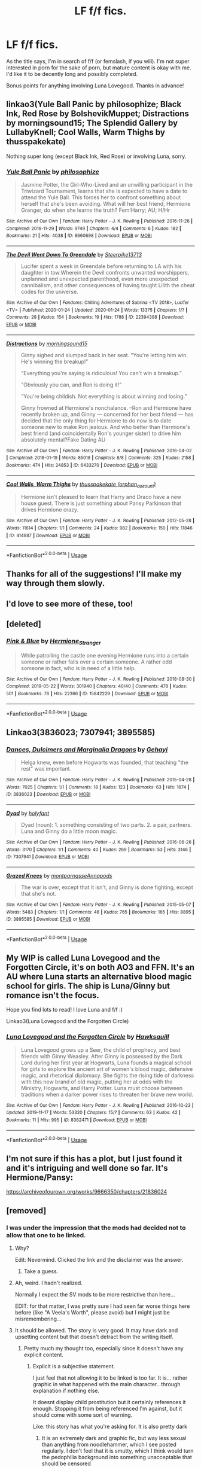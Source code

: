#+TITLE: LF f/f fics.

* LF f/f fics.
:PROPERTIES:
:Author: hauntzzy
:Score: 22
:DateUnix: 1580521804.0
:DateShort: 2020-Feb-01
:FlairText: Request
:END:
As the title says, I'm in search of f/f (or femslash, if you will). I'm not super interested in porn for the sake of porn, but mature content is okay with me. I'd like it to be decently long and possibly completed.

Bonus points for anything involving Luna Lovegood. Thanks in advance!


** linkao3(Yule Ball Panic by philosophize; Black Ink, Red Rose by BolshevikMuppet; Distractions by morningsound15; The Splendid Gallery by LullabyKnell; Cool Walls, Warm Thighs by thusspakekate)

Nothing super long (except Black Ink, Red Rose) or involving Luna, sorry.
:PROPERTIES:
:Score: 2
:DateUnix: 1580548649.0
:DateShort: 2020-Feb-01
:END:

*** [[https://archiveofourown.org/works/8660698][*/Yule Ball Panic/*]] by [[https://www.archiveofourown.org/users/philosophize/pseuds/philosophize][/philosophize/]]

#+begin_quote
  Jasmine Potter, the Girl-Who-Lived and an unwilling participant in the Triwizard Tournament, learns that she is expected to have a date to attend the Yule Ball. This forces her to confront something about herself that she's been avoiding. What will her best friend, Hermione Granger, do when she learns the truth? Fem!Harry; AU; H/Hr
#+end_quote

^{/Site/:} ^{Archive} ^{of} ^{Our} ^{Own} ^{*|*} ^{/Fandom/:} ^{Harry} ^{Potter} ^{-} ^{J.} ^{K.} ^{Rowling} ^{*|*} ^{/Published/:} ^{2016-11-26} ^{*|*} ^{/Completed/:} ^{2016-11-29} ^{*|*} ^{/Words/:} ^{9749} ^{*|*} ^{/Chapters/:} ^{4/4} ^{*|*} ^{/Comments/:} ^{6} ^{*|*} ^{/Kudos/:} ^{182} ^{*|*} ^{/Bookmarks/:} ^{21} ^{*|*} ^{/Hits/:} ^{4038} ^{*|*} ^{/ID/:} ^{8660698} ^{*|*} ^{/Download/:} ^{[[https://archiveofourown.org/downloads/8660698/Yule%20Ball%20Panic.epub?updated_at=1480780843][EPUB]]} ^{or} ^{[[https://archiveofourown.org/downloads/8660698/Yule%20Ball%20Panic.mobi?updated_at=1480780843][MOBI]]}

--------------

[[https://archiveofourown.org/works/22394398][*/The Devil Went Down To Greendale/*]] by [[https://www.archiveofourown.org/users/Steerpike13713/pseuds/Steerpike13713][/Steerpike13713/]]

#+begin_quote
  Lucifer spent a week in Greendale before returning to LA with his daughter in tow.Wherein the Devil confronts unwanted worshippers, unplanned and unexpected parenthood, even more unexpected cannibalism, and other consequences of having taught Lilith the cheat codes for the universe.
#+end_quote

^{/Site/:} ^{Archive} ^{of} ^{Our} ^{Own} ^{*|*} ^{/Fandoms/:} ^{Chilling} ^{Adventures} ^{of} ^{Sabrina} ^{<TV} ^{2018>,} ^{Lucifer} ^{<TV>} ^{*|*} ^{/Published/:} ^{2020-01-24} ^{*|*} ^{/Updated/:} ^{2020-01-24} ^{*|*} ^{/Words/:} ^{13375} ^{*|*} ^{/Chapters/:} ^{1/?} ^{*|*} ^{/Comments/:} ^{28} ^{*|*} ^{/Kudos/:} ^{154} ^{*|*} ^{/Bookmarks/:} ^{19} ^{*|*} ^{/Hits/:} ^{1788} ^{*|*} ^{/ID/:} ^{22394398} ^{*|*} ^{/Download/:} ^{[[https://archiveofourown.org/downloads/22394398/The%20Devil%20Went%20Down%20To.epub?updated_at=1579908347][EPUB]]} ^{or} ^{[[https://archiveofourown.org/downloads/22394398/The%20Devil%20Went%20Down%20To.mobi?updated_at=1579908347][MOBI]]}

--------------

[[https://archiveofourown.org/works/6433270][*/Distractions/*]] by [[https://www.archiveofourown.org/users/morningsound15/pseuds/morningsound15][/morningsound15/]]

#+begin_quote
  Ginny sighed and slumped back in her seat. “You're letting him win. He's winning the breakup!”

  “Everything you're saying is ridiculous! You can't win a breakup.”

  “Obviously you can, and Ron is doing it!”

  “You're being childish. Not everything is about winning and losing.”

  Ginny frowned at Hermione's nonchalance. --Ron and Hermione have recently broken up, and Ginny --- concerned for her best friend --- has decided that the only thing for Hermione to do now is to date someone new to make Ron jealous. And who better than Hermione's best friend (and coincidentally Ron's younger sister) to drive him absolutely mental?Fake Dating AU
#+end_quote

^{/Site/:} ^{Archive} ^{of} ^{Our} ^{Own} ^{*|*} ^{/Fandom/:} ^{Harry} ^{Potter} ^{-} ^{J.} ^{K.} ^{Rowling} ^{*|*} ^{/Published/:} ^{2016-04-02} ^{*|*} ^{/Completed/:} ^{2018-01-19} ^{*|*} ^{/Words/:} ^{85018} ^{*|*} ^{/Chapters/:} ^{8/8} ^{*|*} ^{/Comments/:} ^{325} ^{*|*} ^{/Kudos/:} ^{2158} ^{*|*} ^{/Bookmarks/:} ^{474} ^{*|*} ^{/Hits/:} ^{24853} ^{*|*} ^{/ID/:} ^{6433270} ^{*|*} ^{/Download/:} ^{[[https://archiveofourown.org/downloads/6433270/Distractions.epub?updated_at=1578891365][EPUB]]} ^{or} ^{[[https://archiveofourown.org/downloads/6433270/Distractions.mobi?updated_at=1578891365][MOBI]]}

--------------

[[https://archiveofourown.org/works/414887][*/Cool Walls, Warm Thighs/*]] by [[https://www.archiveofourown.org/users/orphan_account/pseuds/thusspakekate][/thusspakekate (orphan_account)/]]

#+begin_quote
  Hermione isn't pleased to learn that Harry and Draco have a new house guest. There is just something about Pansy Parkinson that drives Hermione crazy.
#+end_quote

^{/Site/:} ^{Archive} ^{of} ^{Our} ^{Own} ^{*|*} ^{/Fandom/:} ^{Harry} ^{Potter} ^{-} ^{J.} ^{K.} ^{Rowling} ^{*|*} ^{/Published/:} ^{2012-05-28} ^{*|*} ^{/Words/:} ^{11614} ^{*|*} ^{/Chapters/:} ^{1/1} ^{*|*} ^{/Comments/:} ^{24} ^{*|*} ^{/Kudos/:} ^{982} ^{*|*} ^{/Bookmarks/:} ^{150} ^{*|*} ^{/Hits/:} ^{11846} ^{*|*} ^{/ID/:} ^{414887} ^{*|*} ^{/Download/:} ^{[[https://archiveofourown.org/downloads/414887/Cool%20Walls%20Warm%20Thighs.epub?updated_at=1573893616][EPUB]]} ^{or} ^{[[https://archiveofourown.org/downloads/414887/Cool%20Walls%20Warm%20Thighs.mobi?updated_at=1573893616][MOBI]]}

--------------

*FanfictionBot*^{2.0.0-beta} | [[https://github.com/tusing/reddit-ffn-bot/wiki/Usage][Usage]]
:PROPERTIES:
:Author: FanfictionBot
:Score: 1
:DateUnix: 1580548691.0
:DateShort: 2020-Feb-01
:END:


** Thanks for all of the suggestions! I'll make my way through them slowly.
:PROPERTIES:
:Author: hauntzzy
:Score: 2
:DateUnix: 1580577195.0
:DateShort: 2020-Feb-01
:END:


** I'd love to see more of these, too!
:PROPERTIES:
:Author: writeronthemoon
:Score: 1
:DateUnix: 1580536213.0
:DateShort: 2020-Feb-01
:END:


** [deleted]
:PROPERTIES:
:Score: 1
:DateUnix: 1580557181.0
:DateShort: 2020-Feb-01
:END:

*** [[https://archiveofourown.org/works/15842229][*/Pink & Blue/*]] by [[https://www.archiveofourown.org/users/Hermione_Stranger/pseuds/Hermione_Stranger][/Hermione_Stranger/]]

#+begin_quote
  While patrolling the castle one evening Hermione runs into a certain someone or rather falls over a certain someone. A rather odd someone in fact, who is in need of a little help.
#+end_quote

^{/Site/:} ^{Archive} ^{of} ^{Our} ^{Own} ^{*|*} ^{/Fandom/:} ^{Harry} ^{Potter} ^{-} ^{J.} ^{K.} ^{Rowling} ^{*|*} ^{/Published/:} ^{2018-08-30} ^{*|*} ^{/Completed/:} ^{2019-05-22} ^{*|*} ^{/Words/:} ^{301940} ^{*|*} ^{/Chapters/:} ^{40/40} ^{*|*} ^{/Comments/:} ^{478} ^{*|*} ^{/Kudos/:} ^{501} ^{*|*} ^{/Bookmarks/:} ^{76} ^{*|*} ^{/Hits/:} ^{22366} ^{*|*} ^{/ID/:} ^{15842229} ^{*|*} ^{/Download/:} ^{[[https://archiveofourown.org/downloads/15842229/Pink%20Blue.epub?updated_at=1574067304][EPUB]]} ^{or} ^{[[https://archiveofourown.org/downloads/15842229/Pink%20Blue.mobi?updated_at=1574067304][MOBI]]}

--------------

*FanfictionBot*^{2.0.0-beta} | [[https://github.com/tusing/reddit-ffn-bot/wiki/Usage][Usage]]
:PROPERTIES:
:Author: FanfictionBot
:Score: 1
:DateUnix: 1580557217.0
:DateShort: 2020-Feb-01
:END:


** Linkao3(3836023; 7307941; 3895585)
:PROPERTIES:
:Author: AgathaJames
:Score: 1
:DateUnix: 1580575125.0
:DateShort: 2020-Feb-01
:END:

*** [[https://archiveofourown.org/works/3836023][*/Dances, Dulcimers and Marginalia Dragons/*]] by [[https://www.archiveofourown.org/users/Gehayi/pseuds/Gehayi][/Gehayi/]]

#+begin_quote
  Helga knew, even before Hogwarts was founded, that teaching "the rest" was important.
#+end_quote

^{/Site/:} ^{Archive} ^{of} ^{Our} ^{Own} ^{*|*} ^{/Fandom/:} ^{Harry} ^{Potter} ^{-} ^{J.} ^{K.} ^{Rowling} ^{*|*} ^{/Published/:} ^{2015-04-28} ^{*|*} ^{/Words/:} ^{7025} ^{*|*} ^{/Chapters/:} ^{1/1} ^{*|*} ^{/Comments/:} ^{18} ^{*|*} ^{/Kudos/:} ^{123} ^{*|*} ^{/Bookmarks/:} ^{63} ^{*|*} ^{/Hits/:} ^{1674} ^{*|*} ^{/ID/:} ^{3836023} ^{*|*} ^{/Download/:} ^{[[https://archiveofourown.org/downloads/3836023/Dances%20Dulcimers%20and.epub?updated_at=1515391604][EPUB]]} ^{or} ^{[[https://archiveofourown.org/downloads/3836023/Dances%20Dulcimers%20and.mobi?updated_at=1515391604][MOBI]]}

--------------

[[https://archiveofourown.org/works/7307941][*/Dyad/*]] by [[https://www.archiveofourown.org/users/holyfant/pseuds/holyfant][/holyfant/]]

#+begin_quote
  Dyad (noun): 1. something consisting of two parts. 2. a pair, partners. Luna and Ginny do a little moon magic.
#+end_quote

^{/Site/:} ^{Archive} ^{of} ^{Our} ^{Own} ^{*|*} ^{/Fandom/:} ^{Harry} ^{Potter} ^{-} ^{J.} ^{K.} ^{Rowling} ^{*|*} ^{/Published/:} ^{2016-06-26} ^{*|*} ^{/Words/:} ^{3170} ^{*|*} ^{/Chapters/:} ^{1/1} ^{*|*} ^{/Comments/:} ^{40} ^{*|*} ^{/Kudos/:} ^{269} ^{*|*} ^{/Bookmarks/:} ^{53} ^{*|*} ^{/Hits/:} ^{3146} ^{*|*} ^{/ID/:} ^{7307941} ^{*|*} ^{/Download/:} ^{[[https://archiveofourown.org/downloads/7307941/Dyad.epub?updated_at=1466978955][EPUB]]} ^{or} ^{[[https://archiveofourown.org/downloads/7307941/Dyad.mobi?updated_at=1466978955][MOBI]]}

--------------

[[https://archiveofourown.org/works/3895585][*/Grazed Knees/*]] by [[https://www.archiveofourown.org/users/montparnasse/pseuds/montparnasse/users/Annapods/pseuds/Annapods][/montparnasseAnnapods/]]

#+begin_quote
  The war is over, except that it isn't, and Ginny is done fighting, except that she's not.
#+end_quote

^{/Site/:} ^{Archive} ^{of} ^{Our} ^{Own} ^{*|*} ^{/Fandom/:} ^{Harry} ^{Potter} ^{-} ^{J.} ^{K.} ^{Rowling} ^{*|*} ^{/Published/:} ^{2015-05-07} ^{*|*} ^{/Words/:} ^{5483} ^{*|*} ^{/Chapters/:} ^{1/1} ^{*|*} ^{/Comments/:} ^{48} ^{*|*} ^{/Kudos/:} ^{765} ^{*|*} ^{/Bookmarks/:} ^{165} ^{*|*} ^{/Hits/:} ^{8895} ^{*|*} ^{/ID/:} ^{3895585} ^{*|*} ^{/Download/:} ^{[[https://archiveofourown.org/downloads/3895585/Grazed%20Knees.epub?updated_at=1538800411][EPUB]]} ^{or} ^{[[https://archiveofourown.org/downloads/3895585/Grazed%20Knees.mobi?updated_at=1538800411][MOBI]]}

--------------

*FanfictionBot*^{2.0.0-beta} | [[https://github.com/tusing/reddit-ffn-bot/wiki/Usage][Usage]]
:PROPERTIES:
:Author: FanfictionBot
:Score: 1
:DateUnix: 1580575591.0
:DateShort: 2020-Feb-01
:END:


** My WIP is called Luna Lovegood and the Forgotten Circle, it's on both AO3 and FFN. It's an AU where Luna starts an alternative blood magic school for girls. The ship is Luna/Ginny but romance isn't the focus.

Hope you find lots to read! I love Luna and f/f :)

Linkao3(Luna Lovegood and the Forgotten Circle)
:PROPERTIES:
:Author: HexAppendix
:Score: 1
:DateUnix: 1580583272.0
:DateShort: 2020-Feb-01
:END:

*** [[https://archiveofourown.org/works/8362471][*/Luna Lovegood and the Forgotten Circle/*]] by [[https://www.archiveofourown.org/users/Hawksquill/pseuds/Hawksquill][/Hawksquill/]]

#+begin_quote
  Luna Lovegood grows up a Seer, the child of prophecy, and best friends with Ginny Weasley. After Ginny is possessed by the Dark Lord during her first year at Hogwarts, Luna founds a magical school for girls to explore the ancient art of women's blood magic, defensive magic, and rhetorical diplomacy. She fights the rising tide of darkness with this new brand of old magic, putting her at odds with the Ministry, Hogwarts, and Harry Potter. Luna must choose between traditions when a darker power rises to threaten her brave new world.
#+end_quote

^{/Site/:} ^{Archive} ^{of} ^{Our} ^{Own} ^{*|*} ^{/Fandom/:} ^{Harry} ^{Potter} ^{-} ^{J.} ^{K.} ^{Rowling} ^{*|*} ^{/Published/:} ^{2016-10-23} ^{*|*} ^{/Updated/:} ^{2019-11-17} ^{*|*} ^{/Words/:} ^{53320} ^{*|*} ^{/Chapters/:} ^{15/?} ^{*|*} ^{/Comments/:} ^{63} ^{*|*} ^{/Kudos/:} ^{42} ^{*|*} ^{/Bookmarks/:} ^{11} ^{*|*} ^{/Hits/:} ^{995} ^{*|*} ^{/ID/:} ^{8362471} ^{*|*} ^{/Download/:} ^{[[https://archiveofourown.org/downloads/8362471/Luna%20Lovegood%20and%20the.epub?updated_at=1574031268][EPUB]]} ^{or} ^{[[https://archiveofourown.org/downloads/8362471/Luna%20Lovegood%20and%20the.mobi?updated_at=1574031268][MOBI]]}

--------------

*FanfictionBot*^{2.0.0-beta} | [[https://github.com/tusing/reddit-ffn-bot/wiki/Usage][Usage]]
:PROPERTIES:
:Author: FanfictionBot
:Score: 2
:DateUnix: 1580583298.0
:DateShort: 2020-Feb-01
:END:


** I'm not sure if this has a plot, but I just found it and it's intriguing and well done so far. It's Hermione/Pansy:

[[https://archiveofourown.org/works/9666350/chapters/21836024]]
:PROPERTIES:
:Author: writeronthemoon
:Score: 1
:DateUnix: 1580538563.0
:DateShort: 2020-Feb-01
:END:


** [removed]
:PROPERTIES:
:Score: -1
:DateUnix: 1580531083.0
:DateShort: 2020-Feb-01
:END:

*** I was under the impression that the mods had decided not to allow that one to be linked.
:PROPERTIES:
:Author: MrBlack103
:Score: 5
:DateUnix: 1580535276.0
:DateShort: 2020-Feb-01
:END:

**** Why?

Edit: Nevermind. Clicked the link and the disclaimer was the answer.
:PROPERTIES:
:Author: Blaze_Vortex
:Score: 2
:DateUnix: 1580535480.0
:DateShort: 2020-Feb-01
:END:

***** Take a guess.
:PROPERTIES:
:Author: MrBlack103
:Score: 1
:DateUnix: 1580535559.0
:DateShort: 2020-Feb-01
:END:


**** Ah, weird. I hadn't realized.

Normally I expect the SV mods to be more restrictive than here...

EDIT: for that matter, I was pretty sure I had seen far worse things here before (like "A Veela's Worth", please avoid) but I might just be misremembering...
:PROPERTIES:
:Author: Dusk_Star
:Score: 1
:DateUnix: 1580537570.0
:DateShort: 2020-Feb-01
:END:


**** It should be allowed. The story is very good. It may have dark and upsetting content but that doesn't detract from the writing itself.
:PROPERTIES:
:Author: DracoVictorious
:Score: 1
:DateUnix: 1580539077.0
:DateShort: 2020-Feb-01
:END:

***** Pretty much my thought too, especially since it doesn't have any explicit content.
:PROPERTIES:
:Author: Dusk_Star
:Score: 2
:DateUnix: 1580539571.0
:DateShort: 2020-Feb-01
:END:

****** Explicit is a subjective statement.

I just feel that not allowing it to be linked is too far. It is... rather graphic in what happened with the main character.. through explanation if nothing else.

It doesnt display child prostitution but it certainly references it enough. Stopping it from being referenced I'm against, but it should come with some sort of warning.

Like: this story has what you're asking for. It is also pretty dark
:PROPERTIES:
:Author: DracoVictorious
:Score: 1
:DateUnix: 1580540381.0
:DateShort: 2020-Feb-01
:END:

******* It is an extremely dark and graphic fic, but way less sexual than anything from noodlehammer, which I see posted regularly. I don't feel that it is smutty, which I think would turn the pedophilia background into something unacceptable that should be censored
:PROPERTIES:
:Author: Laika_1
:Score: 2
:DateUnix: 1581107583.0
:DateShort: 2020-Feb-08
:END:

******** Exactly. The main character /was/ a child prostitute, and then ran the brothel. This has narrative effects. If we actually saw what happened there it would be a step too far.

I think a lot of people's aversion to it is not wanting to think about the bad that's out there. Like, by never hearing about a child brothel they can go on pretending that things like that don't exist
:PROPERTIES:
:Author: DracoVictorious
:Score: 1
:DateUnix: 1581111001.0
:DateShort: 2020-Feb-08
:END:


***** IIRC, the bigger reason was that it runs the risk of getting this sub banned. Reddit TOS don't allow underage sexual content, which this sub already arguably violates on the regular with the amount of underage smut present in HP fanfiction. If the Reddit mods noticed us sharing a story that has child prostitution in the first chapter, and paedophile characters who aren't depicted as evil straight away... well, they might decide it's a bridge too far.
:PROPERTIES:
:Author: MrBlack103
:Score: 1
:DateUnix: 1580550312.0
:DateShort: 2020-Feb-01
:END:

****** I... I don't see how my response changes here. Other than, of course, who the response is to.

If the sub mods are doing it themselves, they shouldn't. It is a harry potter fanfic that fits the criteria.

If it's being moderated for reddit as a platform doesn't that break the whole purpose of subreddits? Because it is a response to a specific group, answering the question of that group (as above)
:PROPERTIES:
:Author: DracoVictorious
:Score: 1
:DateUnix: 1580550816.0
:DateShort: 2020-Feb-01
:END:

